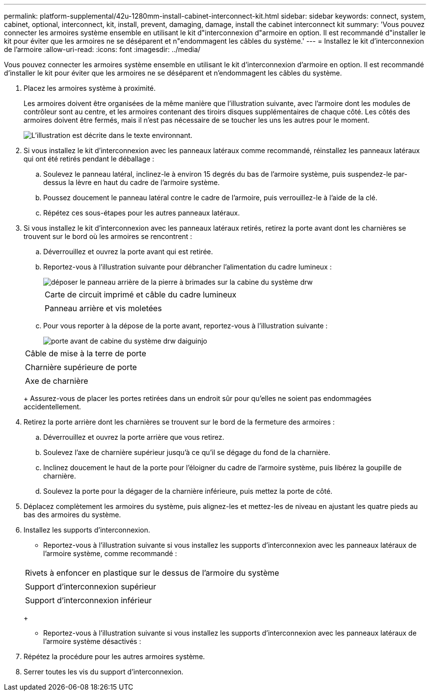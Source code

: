 ---
permalink: platform-supplemental/42u-1280mm-install-cabinet-interconnect-kit.html 
sidebar: sidebar 
keywords: connect, system, cabinet, optional, interconnect, kit, install, prevent, damaging, damage, install the cabinet interconnect kit 
summary: 'Vous pouvez connecter les armoires système ensemble en utilisant le kit d"interconnexion d"armoire en option. Il est recommandé d"installer le kit pour éviter que les armoires ne se déséparent et n"endommagent les câbles du système.' 
---
= Installez le kit d'interconnexion de l'armoire
:allow-uri-read: 
:icons: font
:imagesdir: ../media/


[role="lead"]
Vous pouvez connecter les armoires système ensemble en utilisant le kit d'interconnexion d'armoire en option. Il est recommandé d'installer le kit pour éviter que les armoires ne se déséparent et n'endommagent les câbles du système.

. Placez les armoires système à proximité.
+
Les armoires doivent être organisées de la même manière que l'illustration suivante, avec l'armoire dont les modules de contrôleur sont au centre, et les armoires contenant des tiroirs disques supplémentaires de chaque côté. Les côtés des armoires doivent être fermés, mais il n'est pas nécessaire de se toucher les uns les autres pour le moment.

+
image::../media/drw_fcc_cabinet_ordering.png[L'illustration est décrite dans le texte environnant.]

. Si vous installez le kit d'interconnexion avec les panneaux latéraux comme recommandé, réinstallez les panneaux latéraux qui ont été retirés pendant le déballage :
+
.. Soulevez le panneau latéral, inclinez-le à environ 15 degrés du bas de l'armoire système, puis suspendez-le par-dessus la lèvre en haut du cadre de l'armoire système.
.. Poussez doucement le panneau latéral contre le cadre de l'armoire, puis verrouillez-le à l'aide de la clé.
.. Répétez ces sous-étapes pour les autres panneaux latéraux.


. Si vous installez le kit d'interconnexion avec les panneaux latéraux retirés, retirez la porte avant dont les charnières se trouvent sur le bord où les armoires se rencontrent :
+
.. Déverrouillez et ouvrez la porte avant qui est retirée.
.. Reportez-vous à l'illustration suivante pour débrancher l'alimentation du cadre lumineux :
+
image::../media/drw_sys_cab_remove_brimstone_back_banel.png[déposer le panneau arrière de la pierre à brimades sur la cabine du système drw]

+
|===


 a| 
image:../media/legend_icon_01.png[""]



 a| 
Carte de circuit imprimé et câble du cadre lumineux



 a| 
image:../media/legend_icon_02.png[""]



 a| 
Panneau arrière et vis moletées

|===
.. Pour vous reporter à la dépose de la porte avant, reportez-vous à l'illustration suivante :
+
image::../media/drw_sys_cab_front_door_daiginjo.png[porte avant de cabine du système drw daiguinjo]

+
|===


 a| 
image:../media/legend_icon_01.png[""]



 a| 
Câble de mise à la terre de porte



 a| 
image:../media/legend_icon_02.png[""]



 a| 
Charnière supérieure de porte



 a| 
image:../media/legend_icon_03.png[""]



 a| 
Axe de charnière

|===
+
Assurez-vous de placer les portes retirées dans un endroit sûr pour qu'elles ne soient pas endommagées accidentellement.



. Retirez la porte arrière dont les charnières se trouvent sur le bord de la fermeture des armoires :
+
.. Déverrouillez et ouvrez la porte arrière que vous retirez.
.. Soulevez l'axe de charnière supérieur jusqu'à ce qu'il se dégage du fond de la charnière.
.. Inclinez doucement le haut de la porte pour l'éloigner du cadre de l'armoire système, puis libérez la goupille de charnière.
.. Soulevez la porte pour la dégager de la charnière inférieure, puis mettez la porte de côté.


. Déplacez complètement les armoires du système, puis alignez-les et mettez-les de niveau en ajustant les quatre pieds au bas des armoires du système.
. Installez les supports d'interconnexion.
+
** Reportez-vous à l'illustration suivante si vous installez les supports d'interconnexion avec les panneaux latéraux de l'armoire système, comme recommandé :image:../media/drw_syscab_interconnect_bracket_side_panels_on.gif[""]


+
|===


 a| 
image:../media/legend_icon_01.png[""]



 a| 
Rivets à enfoncer en plastique sur le dessus de l'armoire du système



 a| 
image:../media/legend_icon_02.png[""]



 a| 
Support d'interconnexion supérieur



 a| 
image:../media/legend_icon_03.png[""]



 a| 
Support d'interconnexion inférieur

|===
+
** Reportez-vous à l'illustration suivante si vous installez les supports d'interconnexion avec les panneaux latéraux de l'armoire système désactivés :image:../media/drw_syscab_interconnect_bracket_side_panels_off.gif[""]


. Répétez la procédure pour les autres armoires système.
. Serrer toutes les vis du support d'interconnexion.


